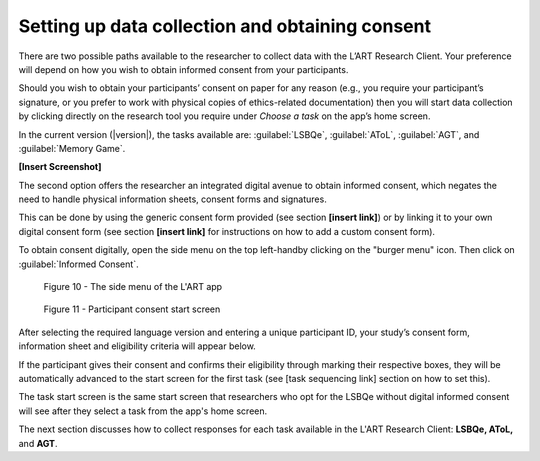 Setting up data collection and obtaining consent 
================================================

There are two possible paths available to the researcher to collect data with the
L’ART Research Client. Your preference will depend on how you wish to obtain informed
consent from your participants. 

Should you wish to obtain your participants’ consent on paper for any reason (e.g., you
require your participant’s signature, or you prefer to work with physical copies of
ethics-related documentation) then you will start data collection by clicking directly on
the research tool you require under *Choose a task* on the app’s home screen.

In the current version (|version|), the tasks available are: :guilabel:`LSBQe`,
:guilabel:`AToL`, :guilabel:`AGT`, and :guilabel:`Memory Game`.

**[Insert Screenshot]**

The second option offers the researcher an integrated digital avenue to obtain informed
consent, which negates the need to handle physical information sheets, consent forms and
signatures. 

This can be done by using the generic consent form provided (see section **[insert link]**)
or by linking it to your own digital consent form (see section **[insert link]** for
instructions on how to add a custom consent form). 

.. / insert section numbers?

To obtain consent digitally, open the side menu on the top left-handby clicking on the
"burger menu" icon. Then click on :guilabel:`Informed Consent`.

.. figure:: figures/figure10.png
      :width: 350
      :alt: Screenshot of the L'ART Research Clients' side menu

      Figure 10 - The side menu of the L'ART app

    

.. figure:: figures/figure11.png
      :width: 600
      :alt: Screenshot of Participant consent start screen

      Figure 11 - Participant consent start screen



After selecting the required language version and entering a unique participant ID, your
study’s consent form,  information sheet and eligibility criteria will appear below. 

If the participant gives their consent and confirms their eligibility through marking their respective boxes, they will be
automatically advanced to the start screen for the first task (see [task sequencing link] section on how to set this).  

The task start screen is the same start screen that researchers who opt for the LSBQe without
digital informed consent will see after they select a task from the app's home screen. 

The next section discusses how to collect responses for each task available in the L'ART Research Client: **LSBQe, AToL,** and **AGT**.

